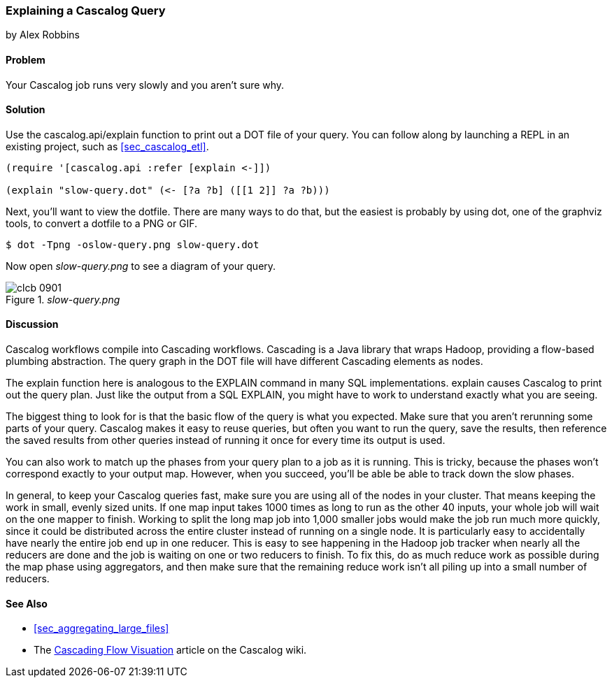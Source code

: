 === Explaining a Cascalog Query
[role="byline"]
by Alex Robbins

==== Problem

Your Cascalog job runs very slowly and you aren't sure why.

==== Solution

Use the +cascalog.api/explain+ function to print out a DOT file of
your query. You can follow along by launching a REPL in an existing
project, such as <<sec_cascalog_etl>>.

[source,clojure]
----
(require '[cascalog.api :refer [explain <-]])

(explain "slow-query.dot" (<- [?a ?b] ([[1 2]] ?a ?b)))
----

Next, you'll want to view the dotfile. There are many ways to do that,
but the easiest is probably by using +dot+, one of the graphviz tools,
to convert a dotfile to a PNG or GIF.

[source,shell-session]
----
$ dot -Tpng -oslow-query.png slow-query.dot
----

Now open _slow-query.png_ to see a diagram of your query.

._slow-query.png_
image::images/clcb_0901.png[]

==== Discussion

Cascalog workflows compile into Cascading workflows. Cascading is a
Java library that wraps Hadoop, providing a flow-based plumbing
abstraction. The query graph in the DOT file will have different
Cascading elements as nodes.

The +explain+ function here is analogous to the +EXPLAIN+ command in
many SQL implementations. +explain+ causes Cascalog to print out the
query plan. Just like the output from a SQL +EXPLAIN+, you might have
to work to understand exactly what you are seeing.

The biggest thing to look for is that the basic flow of the query is
what you expected. Make sure that you aren't rerunning some parts of
your query. Cascalog makes it easy to reuse queries, but often you
want to run the query, save the results, then reference the saved
results from other queries instead of running it once for every time
its output is used.

You can also work to match up the phases from your query plan to a job
as it is running. This is tricky, because the phases won't correspond
exactly to your output map. However, when you succeed, you'll be able
be able to track down the slow phases.

In general, to keep your Cascalog queries fast, make sure you are
using all of the nodes in your cluster. That means keeping the work in
small, evenly sized units. If one map input takes 1000 times as long
to run as the other 40 inputs, your whole job will wait on the one
mapper to finish. Working to split the long map job into 1,000 smaller
jobs would make the job run much more quickly, since it could be
distributed across the entire cluster instead of running on a single
node. It is particularly easy to accidentally have nearly the entire
job end up in one reducer. This is easy to see happening in the Hadoop
job tracker when nearly all the reducers are done and the job is
waiting on one or two reducers to finish. To fix this, do as much
reduce work as possible during the map phase using aggregators, and
then make sure that the remaining reduce work isn't all piling up into
a small number of reducers.

==== See Also

* <<sec_aggregating_large_files>>
* The
  https://github.com/nathanmarz/cascalog/wiki/Cascading-Flow-visualization[Cascading
  Flow Visuation] article on the Cascalog wiki.
